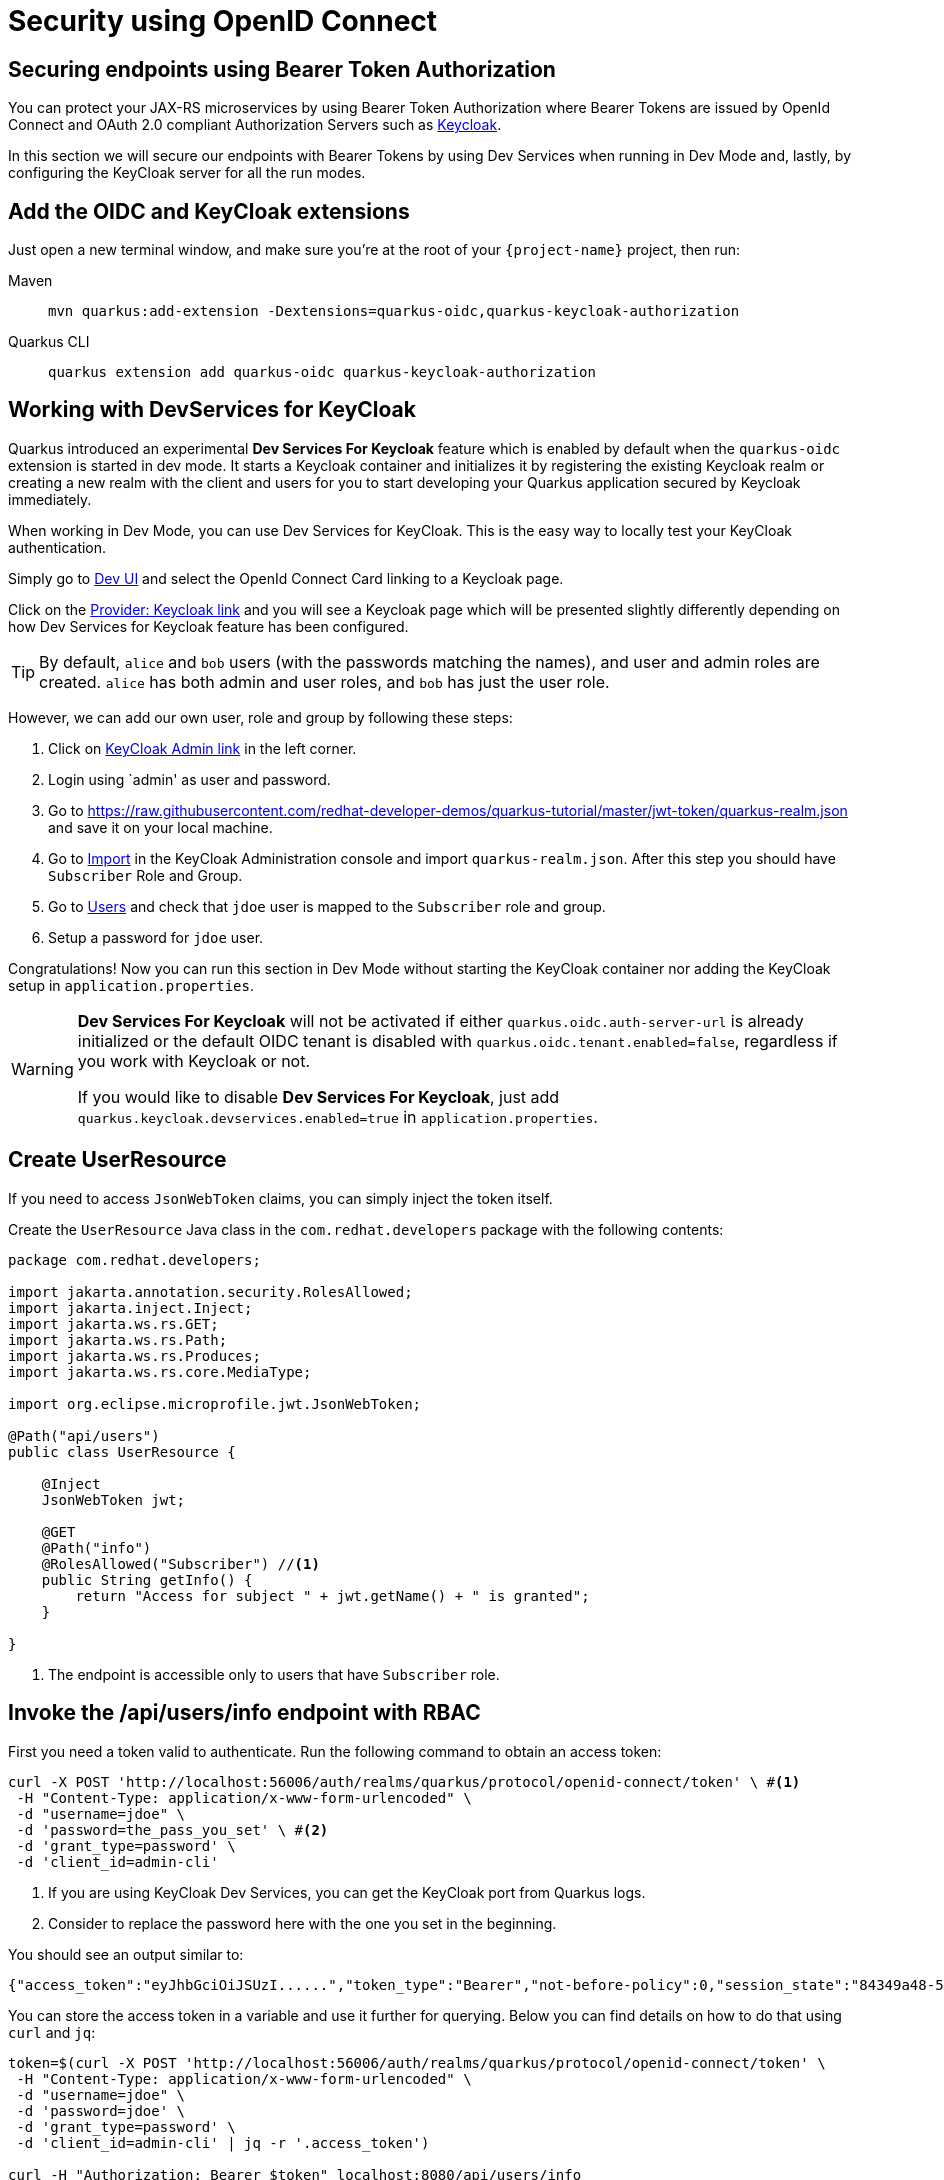 = Security using OpenID Connect

== Securing endpoints using Bearer Token Authorization

You can protect your JAX-RS microservices by using Bearer Token Authorization where Bearer Tokens are issued by OpenId Connect and OAuth 2.0 compliant Authorization Servers such as https://www.keycloak.org/about.html[Keycloak].

In this section we will secure our endpoints with Bearer Tokens by using Dev Services when running in Dev Mode and, lastly, by configuring the KeyCloak server for all the run modes.


== Add the OIDC and KeyCloak extensions

Just open a new terminal window, and make sure you’re at the root of your `{project-name}` project, then run:

[tabs]
====
Maven::
+ 
--
[.console-input]
[source,bash,subs="+macros,+attributes"]
----
mvn quarkus:add-extension -Dextensions=quarkus-oidc,quarkus-keycloak-authorization
----

--
Quarkus CLI::
+
--
[.console-input]
[source,bash,subs="+macros,+attributes"]
----
quarkus extension add quarkus-oidc quarkus-keycloak-authorization
----
--
====

== Working with DevServices for KeyCloak
Quarkus introduced an experimental *Dev Services For Keycloak* feature which is enabled by default when the `quarkus-oidc` extension is started in dev mode. It starts a Keycloak container and initializes it by registering the existing Keycloak realm or creating a new realm with the client and users for you to start developing your Quarkus application secured by Keycloak immediately.

When working in Dev Mode, you can use Dev Services for KeyCloak. This is the easy way to locally test your KeyCloak authentication.

Simply go to http://localhost:8080/q/dev/[Dev UI] and select the OpenId Connect Card linking to a Keycloak page.

Click on the http://localhost:8080/q/dev/io.quarkus.quarkus-oidc/provider[Provider: Keycloak link] and you will see a Keycloak page which will be presented slightly differently depending on how Dev Services for Keycloak feature has been configured.

TIP: By default, `alice` and `bob` users (with the passwords matching the names), and user and admin roles are created. 
`alice` has both admin and user roles, and `bob` has just the user role.

However, we can add our own user, role and group by following these steps:

. Click on http://localhost:55105/auth[KeyCloak Admin link] in the left corner.
. Login using `admin' as user and password.
. Go to https://raw.githubusercontent.com/redhat-developer-demos/quarkus-tutorial/master/jwt-token/quarkus-realm.json and save it on your local machine.
. Go to http://localhost:55105/auth/admin/master/console/#/realms/quarkus/partial-import[Import] in the KeyCloak Administration console and import `quarkus-realm.json`.
After this step you should have `Subscriber` Role and Group.
. Go to http://localhost:55105/auth/admin/master/console/#/realms/quarkus/users[Users] and check that `jdoe` user is mapped to the `Subscriber` role and group. 
. Setup a password for `jdoe` user.

Congratulations! Now you can run this section in Dev Mode without starting the KeyCloak container nor adding the KeyCloak setup in `application.properties`.
[WARNING]
====
*Dev Services For Keycloak* will not be activated if either `quarkus.oidc.auth-server-url` is already initialized or the default OIDC tenant is disabled with `quarkus.oidc.tenant.enabled=false`, regardless if you work with Keycloak or not.

If you would like to disable *Dev Services For Keycloak*, just add `quarkus.keycloak.devservices.enabled=true` in `application.properties`.
====

== Create UserResource

If you need to access `JsonWebToken` claims, you can simply inject the token itself.

Create the `UserResource` Java class in the `com.redhat.developers` package with the following contents:

[.console-input]
[source,java]
----
package com.redhat.developers;

import jakarta.annotation.security.RolesAllowed;
import jakarta.inject.Inject;
import jakarta.ws.rs.GET;
import jakarta.ws.rs.Path;
import jakarta.ws.rs.Produces;
import jakarta.ws.rs.core.MediaType;

import org.eclipse.microprofile.jwt.JsonWebToken;

@Path("api/users")
public class UserResource {

    @Inject
    JsonWebToken jwt;

    @GET
    @Path("info")
    @RolesAllowed("Subscriber") //<1>
    public String getInfo() {
        return "Access for subject " + jwt.getName() + " is granted";
    }

}
----
<1> The endpoint is accessible only to users that have `Subscriber` role.

== Invoke the /api/users/info endpoint with RBAC

First you need a token valid to authenticate. Run the following command to obtain an access token:

[.console-input]
[source,bash]
----
curl -X POST 'http://localhost:56006/auth/realms/quarkus/protocol/openid-connect/token' \ #<1>
 -H "Content-Type: application/x-www-form-urlencoded" \  
 -d "username=jdoe" \
 -d 'password=the_pass_you_set' \ #<2>
 -d 'grant_type=password' \ 
 -d 'client_id=admin-cli'
----
<1> If you are using KeyCloak Dev Services, you can get the KeyCloak port from Quarkus logs.
<2> Consider to replace the password here with the one you set in the beginning.

You should see an output similar to:

[source,bash]
----
{"access_token":"eyJhbGciOiJSUzI......","token_type":"Bearer","not-before-policy":0,"session_state":"84349a48-55ea-4c25-88cd-d26a775c8c67","scope":"email profile"}
----

You can store the access token in a variable and use it further for querying. 
Below you can find details on how to do that using `curl` and `jq`:

[.console-input]
[source,bash]
----
token=$(curl -X POST 'http://localhost:56006/auth/realms/quarkus/protocol/openid-connect/token' \
 -H "Content-Type: application/x-www-form-urlencoded" \
 -d "username=jdoe" \
 -d 'password=jdoe' \
 -d 'grant_type=password' \
 -d 'client_id=admin-cli' | jq -r '.access_token')

curl -H "Authorization: Bearer $token" localhost:8080/api/users/info
----

And you’ll see the response for the given token:

[.console-output]
[source,text]
----
Access for subject jdoe is granted
----

== Access UserResource with an invalid token

Run the following command:

[.console-input]
[source,bash]
----
token=$(curl https://raw.githubusercontent.com/redhat-developer-demos/quarkus-tutorial/master/jwt-token/quarkus.jwt.token -s)
curl -v -H "Authorization: Bearer $token" localhost:8080/api/users/info
----

And you’ll see the `401 Forbidden` response.

[.console-output]
[source,text]
----
*   Trying ::1...
* TCP_NODELAY set
* Connection failed
* connect to ::1 port 8080 failed: Connection refused
*   Trying 127.0.0.1...
* TCP_NODELAY set
* Connected to localhost (127.0.0.1) port 8080 (#0)
> GET /secure/claim HTTP/1.1
> Host: localhost:8080
> User-Agent: curl/7.64.1
> Accept: */*
> Authorization: Bearer eyJraWQiOiJcL3ByaXZhdGVLZXkucGVtIiwidHlwIjoiSldUIiwiYWxnIjoiUlMyNTYifQ.eyJzdWIiOiJqZG9lLXVzaW5nLWp3dC1yYmFjIiwiYXVkIjoidXNpbmctand0LXJiYWMiLCJ1cG4iOiJqZG9lQHF1YXJrdXMuaW8iLCJiaXJ0aGRhdGUiOiIyMDAxLTA3LTEzIiwiYXV0aF90aW1lIjoxNTcwMDk0MTcxLCJpc3MiOiJodHRwczpcL1wvcXVhcmt1cy5pb1wvdXNpbmctand0LXJiYWMiLCJyb2xlTWFwcGluZ3MiOnsiZ3JvdXAyIjoiR3JvdXAyTWFwcGVkUm9sZSIsImdyb3VwMSI6Ikdyb3VwMU1hcHBlZFJvbGUifSwiZ3JvdXBzIjpbIkVjaG9lciIsIlRlc3RlciIsIlN1YnNjcmliZXIiLCJncm91cDIiXSwicHJlZmVycmVkX3VzZXJuYW1lIjoiamRvZSIsImV4cCI6MjIwMDgxNDE3MSwiaWF0IjoxNTcwMDk0MTcxLCJqdGkiOiJhLTEyMyJ9.Hzr41h3_uewy-g2B-sonOiBObtcpkgzqmF4bT3cO58v45AIOiegl7HIx7QgEZHRO4PdUtR34x9W23VJY7NJ545ucpCuKnEV1uRlspJyQevfI-mSRg1bHlMmdDt661-V3KmQES8WX2B2uqirykO5fCeCp3womboilzCq4VtxbmM2qgf6ag8rUNnTCLuCgEoulGwTn0F5lCrom-7dJOTryW1KI0qUWHMMwl4TX5cLmqJLgBzJapzc5_yEfgQZ9qXzvsT8zeOWSKKPLm7LFVt2YihkXa80lWcjewwt61rfQkpmqSzAHL0QIs7CsM9GfnoYc0j9po83-P3GJiBMMFmn-vg
> 
< HTTP/1.1 401 Unauthorized
< www-authenticate: Bearer
< content-length: 0
< 
* Connection #0 to host localhost left intact
* Closing connection 0
----

== Add incorrect RBAC to UserResource

[.console-input]
[source,java]
----
package com.redhat.developers;

import jakarta.annotation.security.RolesAllowed;
import jakarta.inject.Inject;
import jakarta.ws.rs.GET;
import jakarta.ws.rs.Path;
import jakarta.ws.rs.Produces;
import jakarta.ws.rs.core.MediaType;

import org.eclipse.microprofile.jwt.JsonWebToken;

@Path("/api/users")
public class UserResource {

    @Inject
    JsonWebToken jwt;

    @GET
    @Path("/info")
    @RolesAllowed("Not-Subscriber")
    public String getInfo() {
        return "Access for subject " + jwt.getName() + " is granted";
    }

}
----

== Invoke the endpoint with incorrect RBAC

Run the following command:

[.console-input]
[source,bash]
----
token=$(curl https://raw.githubusercontent.com/redhat-developer-demos/quarkus-tutorial/master/jwt-token/quarkus.keycloak.jwt.token -s)
curl -v -H "Authorization: Bearer $token" localhost:8080/api/users/info
----

And you’ll see the `403 Forbidden` response.

[.console-output]
[source,text]
----
*   Trying ::1...
* TCP_NODELAY set
* Connected to localhost (::1) port 8080 (#0)
> GET /secure/claim HTTP/1.1
> Host: localhost:8080
> User-Agent: curl/7.64.1
> Accept: */*
> Authorization: Bearer eyJraWQiOiJcL3ByaXZhdGVLZXkucGVtIiwidHlwIjoiSldUIiwiYWxnIjoiUlMyNTYifQ.eyJzdWIiOiJqZG9lLXVzaW5nLWp3dC1yYmFjIiwiYXVkIjoidXNpbmctand0LXJiYWMiLCJ1cG4iOiJqZG9lQHF1YXJrdXMuaW8iLCJiaXJ0aGRhdGUiOiIyMDAxLTA3LTEzIiwiYXV0aF90aW1lIjoxNTcwMDk0MTcxLCJpc3MiOiJodHRwczpcL1wvcXVhcmt1cy5pb1wvdXNpbmctand0LXJiYWMiLCJyb2xlTWFwcGluZ3MiOnsiZ3JvdXAyIjoiR3JvdXAyTWFwcGVkUm9sZSIsImdyb3VwMSI6Ikdyb3VwMU1hcHBlZFJvbGUifSwiZ3JvdXBzIjpbIkVjaG9lciIsIlRlc3RlciIsIlN1YnNjcmliZXIiLCJncm91cDIiXSwicHJlZmVycmVkX3VzZXJuYW1lIjoiamRvZSIsImV4cCI6MjIwMDgxNDE3MSwiaWF0IjoxNTcwMDk0MTcxLCJqdGkiOiJhLTEyMyJ9.Hzr41h3_uewy-g2B-sonOiBObtcpkgzqmF4bT3cO58v45AIOiegl7HIx7QgEZHRO4PdUtR34x9W23VJY7NJ545ucpCuKnEV1uRlspJyQevfI-mSRg1bHlMmdDt661-V3KmQES8WX2B2uqirykO5fCeCp3womboilzCq4VtxbmM2qgf6ag8rUNnTCLuCgEoulGwTn0F5lCrom-7dJOTryW1KI0qUWHMMwl4TX5cLmqJLgBzJapzc5_yEfgQZ9qXzvsT8zeOWSKKPLm7LFVt2YihkXa80lWcjewwt61rfQkpmqSzAHL0QIs7CsM9GfnoYc0j9po83-P3GJiBMMFmn-vg
>
< HTTP/1.1 403 Forbidden
< Content-Length: 9
< Content-Type: application/octet-stream
<
* Connection #0 to host localhost left intact
Forbidden* Closing connection 0
----

== Application Configuration

Although Dev Services are very useful when running Quarkus in Dev Mode, we need to think forward on how the application configuration will be available for production.
This section explains how to persist the security configurations done earlier with Dev Services.

OpenID Connect extension allows you to define the adapter configuration using the `application.properties` file which should be located at the `src/main/resources` directory.
You can simply copy the configuration below to start working with the KeyCloak server:

[.console-input]
[source,java]
----
# OIDC Configuration

quarkus.oidc.auth-server-url=http://localhost:8180/auth/realms/quarkus
quarkus.oidc.client-id=backend-service
quarkus.oidc.credentials.secret=secret
quarkus.oidc.tls.verification=none
quarkus.http.cors=true

# Enable Policy Enforcement
quarkus.keycloak.policy-enforcer.enable=true
----

== Starting and Configuring the Keycloak Server

You can start a Keycloak Server with Docker by running the following command:

[.console-input]
[source,bash,subs="+macros,+attributes"]
----
docker run --name keycloak -e DB_VENDOR=H2 -e KEYCLOAK_USER=admin -e KEYCLOAK_PASSWORD=admin -p 8180:8080 quay.io/keycloak/keycloak:15.0.2
----

Go to http://localhost:8180/auth and use `admin` for user and password.
We will add our own user, role and group by following these steps:

. Click on http://localhost:8180/auth/admin/master/console/#/realms/master/partial-import[Import].
. Import the realm from https://raw.githubusercontent.com/redhat-developer-demos/quarkus-tutorial/master/jwt-token/quarkus-realm.json.
After this step you should have `Subscriber` Role and Group, together with `jdoe` user correctly configured.